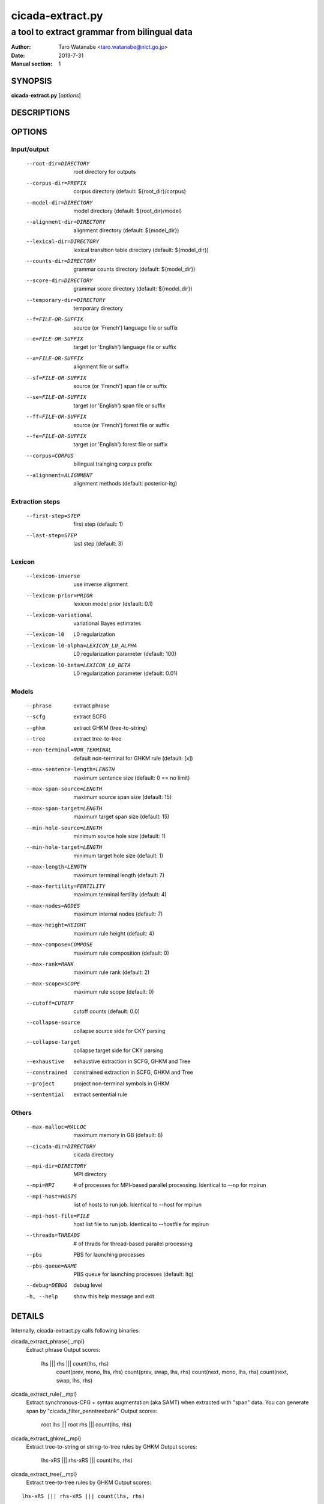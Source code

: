 =================
cicada-extract.py
=================

---------------------------------------------
a tool to extract grammar from bilingual data
---------------------------------------------

:Author: Taro Watanabe <taro.watanabe@nict.go.jp>
:Date:   2013-7-31
:Manual section: 1

SYNOPSIS
--------

**cicada-extract.py** [*options*]


DESCRIPTIONS
------------

OPTIONS
-------

Input/output
````````````

  --root-dir=DIRECTORY  root directory for outputs
  --corpus-dir=PREFIX   corpus directory (default: ${root_dir}/corpus)
  --model-dir=DIRECTORY
                        model directory (default: ${root_dir}/model)
  --alignment-dir=DIRECTORY
                        alignment directory (default: ${model_dir})
  --lexical-dir=DIRECTORY
                        lexical transltion table directory (default:
                        ${model_dir})
  --counts-dir=DIRECTORY
                        grammar counts directory (default: ${model_dir})
  --score-dir=DIRECTORY
                        grammar score directory (default: ${model_dir})
  --temporary-dir=DIRECTORY
                        temporary directory
  --f=FILE-OR-SUFFIX    source (or 'French')  language file or suffix
  --e=FILE-OR-SUFFIX    target (or 'English') language file or suffix
  --a=FILE-OR-SUFFIX    alignment file or suffix
  --sf=FILE-OR-SUFFIX   source (or 'French')  span file or suffix
  --se=FILE-OR-SUFFIX   target (or 'English') span file or suffix
  --ff=FILE-OR-SUFFIX   source (or 'French')  forest file or suffix
  --fe=FILE-OR-SUFFIX   target (or 'English') forest file or suffix
  --corpus=CORPUS       bilingual trainging corpus prefix
  --alignment=ALIGNMENT
                        alignment methods (default: posterior-itg)

Extraction steps
````````````````

  --first-step=STEP     first step (default: 1)
  --last-step=STEP      last step  (default: 3)

Lexicon
```````

  --lexicon-inverse     use inverse alignment
  --lexicon-prior=PRIOR
                        lexicon model prior (default: 0.1)
  --lexicon-variational
                        variational Bayes estimates
  --lexicon-l0          L0 regularization
  --lexicon-l0-alpha=LEXICON_L0_ALPHA
                        L0 regularization parameter (default: 100)
  --lexicon-l0-beta=LEXICON_L0_BETA
                        L0 regularization parameter (default: 0.01)

Models
``````

  --phrase              extract phrase
  --scfg                extract SCFG
  --ghkm                extract GHKM (tree-to-string)
  --tree                extract tree-to-tree
  --non-terminal=NON_TERMINAL
                        default non-terminal for GHKM rule (default: [x])


  --max-sentence-length=LENGTH
                        maximum sentence size (default: 0 == no limit)
  --max-span-source=LENGTH
                        maximum source span size (default: 15)
  --max-span-target=LENGTH
                        maximum target span size (default: 15)
  --min-hole-source=LENGTH
                        minimum source hole size (default: 1)
  --min-hole-target=LENGTH
                        minimum target hole size (default: 1)
  --max-length=LENGTH   maximum terminal length (default: 7)
  --max-fertility=FERTILITY
                        maximum terminal fertility (default: 4)
  --max-nodes=NODES     maximum internal nodes (default: 7)
  --max-height=HEIGHT   maximum rule height (default: 4)
  --max-compose=COMPOSE
                        maximum rule composition (default: 0)
  --max-rank=RANK       maximum rule rank (default: 2)
  --max-scope=SCOPE     maximum rule scope (default: 0)
  --cutoff=CUTOFF       cutoff counts (default: 0.0)
  --collapse-source     collapse source side for CKY parsing
  --collapse-target     collapse target side for CKY parsing
  --exhaustive          exhaustive extraction in SCFG, GHKM and Tree
  --constrained         constrained extraction in SCFG, GHKM and Tree
  --project             project non-terminal symbols in GHKM
  --sentential          extract sentential rule

Others
``````

  --max-malloc=MALLOC   maximum memory in GB (default: 8)
  --cicada-dir=DIRECTORY
                        cicada directory
  --mpi-dir=DIRECTORY   MPI directory
  --mpi=MPI             # of processes for MPI-based parallel processing.
                        Identical to --np for mpirun
  --mpi-host=HOSTS      list of hosts to run job. Identical to --host for
                        mpirun
  --mpi-host-file=FILE  host list file to run job. Identical to --hostfile for
                        mpirun
  --threads=THREADS     # of thrads for thread-based parallel processing
  --pbs                 PBS for launching processes
  --pbs-queue=NAME      PBS queue for launching processes (default: ltg)
  --debug=DEBUG         debug level
  -h, --help            show this help message and exit

DETAILS
-------

Internally, cicada-extract.py calls following binaries:

cicada_extract_phrase{,_mpi}
	Extract phrase
	Output scores:

	       lhs ||| rhs ||| count(lhs, rhs) \
	       	   count(prev, mono, lhs, rhs) \
		   count(prev, swap, lhs, rhs) \
		   count(next, mono, lhs, rhs) \
		   count(next, swap, lhs, rhs)

cicada_extract_rule{,_mpi}
	Extract synchronous-CFG + syntax augmentation (aka SAMT) when extracted with "span" data.
	You can generate span by "cicada_filter_penntreebank"
	Output scores:

	       root lhs ||| root rhs ||| count(lhs, rhs)

cicada_extract_ghkm{,_mpi}
	Extract tree-to-string or string-to-tree rules by GHKM
	Output scores:

	       lhs-xRS ||| rhs-xRS ||| count(lhs, rhs)

cicada_extract_tree{,_mpi}
	Extract tree-to-tree rules by GHKM
	Output scores:

::

	       lhs-xRS ||| rhs-xRS ||| count(lhs, rhs)

After counts collection, you can summarize them by cicada_extract_counts{,_mpi}
Which will output:

lhs ||| rhs ||| alignments ||| counts(lhs, rhs) ||| counts(lhs) ||| counts(rhs) ||| observed(lhs) observed(rhs) 

In addtion, we will dump root-joint.gz, root-source.gz and root-target.gz. root-joint.gz contains:

root(lhs)root(rhs) ||| counts(root(lhs)root(rsh)) ||| observed(lhs, rhs)

while root-source.gz looks like:

root(lhs) ||| counts(root(lhs)) ||| observed(lhs)

while root-target.gz looks like:

root(rhs) ||| counts(root(rhs)) ||| observed(rhs)

You can easily transform the counts into probabilities by maximum likelihood estimates, or use observed counts
to perform Dirichlet prior smoothing (default) by running "cicada-index.py".
The cicada-index.py transforms collected counts into a set of feature values, then, encodes the grammar into a binary format.
Internally, the indexer calls:

   cicada_filter_extract:
	extract only nbet of target variation for each source side,
   	measured by its joint frequency of lhs and rhs.

   cicada_filter_extract_phrase:
	Dump in moses or cicada format. Also, you can dump
	lexicalied reordering table.
   				 
   cicada_filter_extract_scfg:
	Dump in cicada format for synchronous-CFG. You can also 
	add features for lhs given root(lhs) and rhs given root(rhs)

   cicada_filter_extract_ghkm:
	Dump in cicada format for tree-to-string, string-to-tree, tree-to-tree.

and calls
    cicada_index_grammar
	for indexing phrase/scfg
    
    or

    cicada_index_tree_grammar
	for indexing tree-to-string, string-to-tree, tree-to-tree rules


EXAMPLES
--------




SEE ALSO
--------

